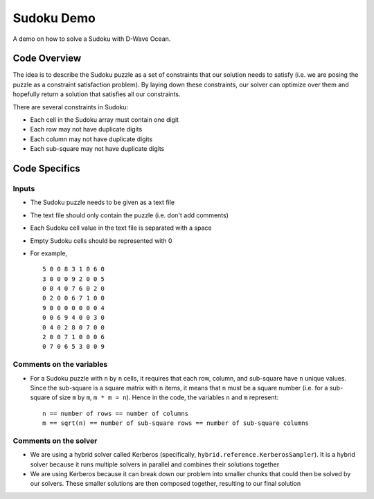 Sudoku Demo
===========
A demo on how to solve a Sudoku with D-Wave Ocean.

Code Overview
-------------
The idea is to describe the Sudoku puzzle as a set of constraints that our
solution needs to satisfy (i.e. we are posing the puzzle as a constraint
satisfaction problem). By laying down these constraints, our solver can
optimize over them and hopefully return a solution that satisfies all
our constraints.

There are several constraints in Sudoku:

* Each cell in the Sudoku array must contain one digit
* Each row may not have duplicate digits
* Each column may not have duplicate digits
* Each sub-square may not have duplicate digits

Code Specifics
--------------
Inputs
~~~~~~
* The Sudoku puzzle needs to be given as a text file
* The text file should only contain the puzzle (i.e. don't add comments)
* Each Sudoku cell value in the text file is separated with a space
* Empty Sudoku cells should be represented with 0
* For example,
  ::
    5 0 0 8 3 1 0 6 0
    3 0 0 0 9 2 0 0 5
    0 0 4 0 7 6 0 2 0
    0 2 0 0 6 7 1 0 0
    9 0 0 0 0 0 0 0 4
    0 0 6 9 4 0 0 3 0
    0 4 0 2 8 0 7 0 0
    2 0 0 7 1 0 0 0 6
    0 7 0 6 5 3 0 0 9
 
Comments on the variables
~~~~~~~~~~~~~~~~~~~~~~~~~
* For a Sudoku puzzle with ``n`` by ``n`` cells, it requires that each
  row, column, and sub-square have ``n`` unique values. Since the
  sub-square is a square matrix with ``n`` items, it means that ``n``
  must be a square number (i.e. for a sub-square of size ``m`` by ``m``,
  ``m * m = n``). Hence in the code, the variables ``n`` and ``m``
  represent:
  ::
    n == number of rows == number of columns
    m == sqrt(n) == number of sub-square rows == number of sub-square columns
 
Comments on the solver
~~~~~~~~~~~~~~~~~~~~~~
* We are using a hybrid solver called Kerberos (specifically,
  ``hybrid.reference.KerberosSampler``). It is a hybrid solver because it
  runs multiple solvers in parallel and combines their solutions together
* We are using Kerberos because it can break down our problem into smaller
  chunks that could then be solved by our solvers. These smaller solutions
  are then composed together, resulting to our final solution
